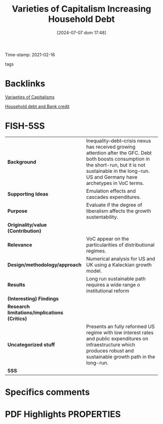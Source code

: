 :PROPERTIES:
:ID:       70d36cbf-8564-41e2-9115-1411318faca7
:ROAM_REFS: cite:setterfieldVarietiesCapitalismIncreasing2020
:mtime:    20211202152741 20211013082514
:ctime:    20211013082514
:END:
#+title:      Varieties of Capitalism Increasing Household Debt
#+date:       [2024-07-07 dom 17:48]
#+filetags:   :householdedebt:
#+identifier: 20240707T174859
Time-stamp: 2021-02-16
- tags ::


* Backlinks
[[id:91af4a64-81b2-42dc-a3bc-07a91329a989][Variaeties of Capitalisms]]

[[id:73d3e2c0-e310-4311-9d86-71854b9c8d05][Household debt and Bank credit]]

* FISH-5SS


|---------------------------------------------+-------------------------------------------------------------------------------------------------------------------------------------------------------------------------------------------------------------------|
| <40>                                        | <50>                                                                                                                                                                                                              |
| *Background*                                  | Inequality–debt–crisis nexus has received growing attention after the GFC. Debt both boosts consumption in the short-run, but it is not sustainable in the long-run. US and Germany have archetypes in VoC terms. |
| *Supporting Ideas*                            | Emulation effects  and cascades expenditures.                                                                                                                                                                     |
| *Purpose*                                     | Evaluate if the degree of liberalism affects the growth sustentability.                                                                                                                                           |
| *Originality/value (Contribution)*            |                                                                                                                                                                                                                   |
| *Relevance*                                   | VoC appear on the particularities of distributional regimes.                                                                                                                                                      |
| *Design/methodology/approach*                 | Numerical analysis for US and UK using a Kaleckian growth model.                                                                                                                                                  |
| *Results*                                     | Long run sustainable path requires a wide range o institutional reform                                                                                                                                            |
| *(Interesting) Findings*                      |                                                                                                                                                                                                                   |
| *Research limitations/implications (Critics)* |                                                                                                                                                                                                                   |
| *Uncategorized stuff*                         | Presents an fully reformed US regime with low interest rates and public expenditures on infraestructure which produces robust and sustainable growth path in the long-run.                                        |
| *5SS*                                         |                                                                                                                                                                                                                   |
|---------------------------------------------+-------------------------------------------------------------------------------------------------------------------------------------------------------------------------------------------------------------------|

* Specifics comments
 :PROPERTIES:
 :Custom_ID: setterfieldVarietiesCapitalismIncreasing2020
 :AUTHOR: Setterfield, M., & Kim, Y. K.
 :JOURNAL: Cambridge Journal of Economics
 :YEAR: 2020
 :DOI:  http://dx.doi.org/10.1093/cje/bez067
 :URL: https://academic.oup.com/cje/article/44/3/559/5736594
 :END:


* PDF Highlights:PROPERTIES:
 :NOTER_DOCUMENT:
 :END:
